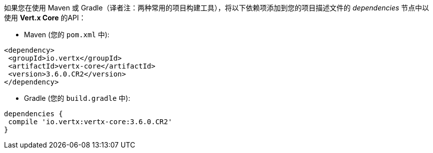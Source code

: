 如果您在使用 Maven 或 Gradle（译者注：两种常用的项目构建工具），将以下依赖项添加到您的项目描述文件的 _dependencies_ 节点中以使用 **Vert.x Core** 的API：

* Maven (您的 `pom.xml` 中):

[source,xml,subs="+attributes"]
----
<dependency>
 <groupId>io.vertx</groupId>
 <artifactId>vertx-core</artifactId>
 <version>3.6.0.CR2</version>
</dependency>
----

* Gradle (您的 `build.gradle` 中):

[source,groovy,subs="+attributes"]
----
dependencies {
 compile 'io.vertx:vertx-core:3.6.0.CR2'
}
----
